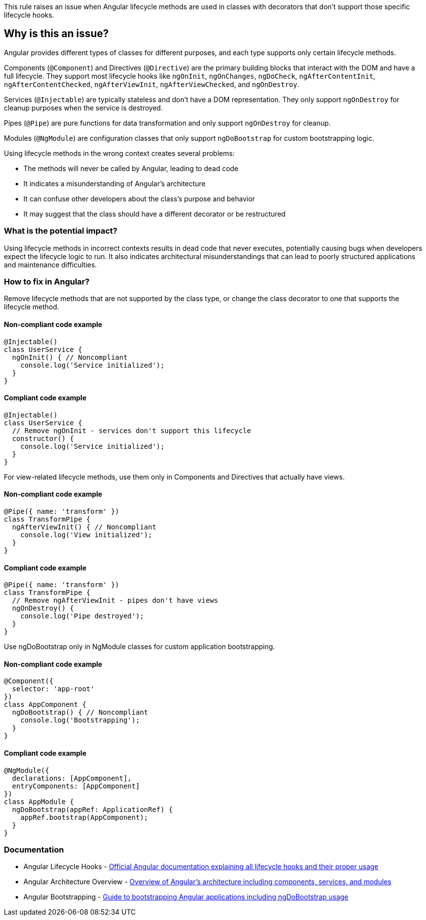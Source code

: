 This rule raises an issue when Angular lifecycle methods are used in classes with decorators that don't support those specific lifecycle hooks.

== Why is this an issue?

Angular provides different types of classes for different purposes, and each type supports only certain lifecycle methods.

Components (`@Component`) and Directives (`@Directive`) are the primary building blocks that interact with the DOM and have a full lifecycle. They support most lifecycle hooks like `ngOnInit`, `ngOnChanges`, `ngDoCheck`, `ngAfterContentInit`, `ngAfterContentChecked`, `ngAfterViewInit`, `ngAfterViewChecked`, and `ngOnDestroy`.

Services (`@Injectable`) are typically stateless and don't have a DOM representation. They only support `ngOnDestroy` for cleanup purposes when the service is destroyed.

Pipes (`@Pipe`) are pure functions for data transformation and only support `ngOnDestroy` for cleanup.

Modules (`@NgModule`) are configuration classes that only support `ngDoBootstrap` for custom bootstrapping logic.

Using lifecycle methods in the wrong context creates several problems:

* The methods will never be called by Angular, leading to dead code
* It indicates a misunderstanding of Angular's architecture
* It can confuse other developers about the class's purpose and behavior
* It may suggest that the class should have a different decorator or be restructured

=== What is the potential impact?

Using lifecycle methods in incorrect contexts results in dead code that never executes, potentially causing bugs when developers expect the lifecycle logic to run. It also indicates architectural misunderstandings that can lead to poorly structured applications and maintenance difficulties.

=== How to fix in Angular?

Remove lifecycle methods that are not supported by the class type, or change the class decorator to one that supports the lifecycle method.

==== Non-compliant code example

[source,typescript,diff-id=1,diff-type=noncompliant]
----
@Injectable()
class UserService {
  ngOnInit() { // Noncompliant
    console.log('Service initialized');
  }
}
----

==== Compliant code example

[source,typescript,diff-id=1,diff-type=compliant]
----
@Injectable()
class UserService {
  // Remove ngOnInit - services don't support this lifecycle
  constructor() {
    console.log('Service initialized');
  }
}
----

For view-related lifecycle methods, use them only in Components and Directives that actually have views.

==== Non-compliant code example

[source,typescript,diff-id=2,diff-type=noncompliant]
----
@Pipe({ name: 'transform' })
class TransformPipe {
  ngAfterViewInit() { // Noncompliant
    console.log('View initialized');
  }
}
----

==== Compliant code example

[source,typescript,diff-id=2,diff-type=compliant]
----
@Pipe({ name: 'transform' })
class TransformPipe {
  // Remove ngAfterViewInit - pipes don't have views
  ngOnDestroy() {
    console.log('Pipe destroyed');
  }
}
----

Use ngDoBootstrap only in NgModule classes for custom application bootstrapping.

==== Non-compliant code example

[source,typescript,diff-id=3,diff-type=noncompliant]
----
@Component({
  selector: 'app-root'
})
class AppComponent {
  ngDoBootstrap() { // Noncompliant
    console.log('Bootstrapping');
  }
}
----

==== Compliant code example

[source,typescript,diff-id=3,diff-type=compliant]
----
@NgModule({
  declarations: [AppComponent],
  entryComponents: [AppComponent]
})
class AppModule {
  ngDoBootstrap(appRef: ApplicationRef) {
    appRef.bootstrap(AppComponent);
  }
}
----

=== Documentation

 * Angular Lifecycle Hooks - https://angular.io/guide/lifecycle-hooks[Official Angular documentation explaining all lifecycle hooks and their proper usage]
 * Angular Architecture Overview - https://angular.io/guide/architecture[Overview of Angular's architecture including components, services, and modules]
 * Angular Bootstrapping - https://angular.io/guide/bootstrapping[Guide to bootstrapping Angular applications including ngDoBootstrap usage]

